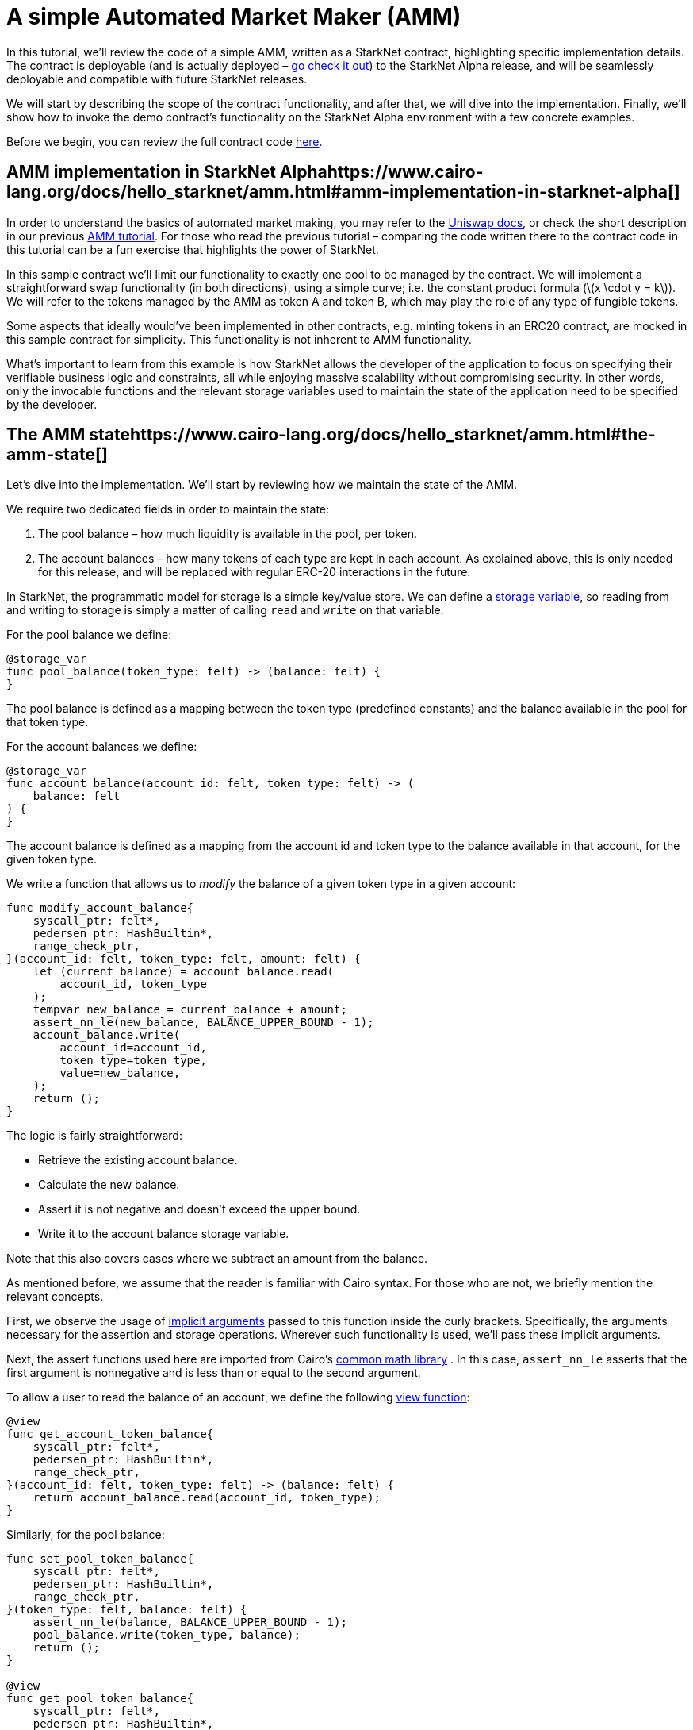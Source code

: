 = A simple Automated Market Maker (AMM)

In this tutorial, we’ll review the code of a simple AMM, written as a StarkNet contract, highlighting specific implementation details. The contract is deployable (and is actually deployed – https://amm-demo.starknet.starkware.co/[go check it out]) to the StarkNet Alpha release, and will be seamlessly deployable and compatible with future StarkNet releases.

We will start by describing the scope of the contract functionality, and after that, we will dive into the implementation. Finally, we’ll show how to invoke the demo contract’s functionality on the StarkNet Alpha environment with a few concrete examples.

Before we begin, you can review the full contract code https://github.com/starkware-libs/cairo-lang/blob/master/src/starkware/starknet/apps/amm_sample/amm_sample.cairo[here].

== AMM implementation in StarkNet Alphahttps://www.cairo-lang.org/docs/hello_starknet/amm.html#amm-implementation-in-starknet-alpha[]

In order to understand the basics of automated market making, you may refer to the https://uniswap.org/docs/v2/protocol-overview/how-uniswap-works/[Uniswap docs], or check the short description in our previous https://www.cairo-lang.org/docs/hello_cairo/amm.html#amm-cairo[[.std .std-ref]#AMM tutorial#]. For those who read the previous tutorial – comparing the code written there to the contract code in this tutorial can be a fun exercise that highlights the power of StarkNet.

In this sample contract we’ll limit our functionality to exactly one pool to be managed by the contract. We will implement a straightforward swap functionality (in both directions), using a simple curve; i.e. the constant product formula ([.math .notranslate .nohighlight]#latexmath:[x \cdot y = k]#). We will refer to the tokens managed by the AMM as token A and token B, which may play the role of any type of fungible tokens.

Some aspects that ideally would’ve been implemented in other contracts, e.g. minting tokens in an ERC20 contract, are mocked in this sample contract for simplicity. This functionality is not inherent to AMM functionality.

What’s important to learn from this example is how StarkNet allows the developer of the application to focus on specifying their verifiable business logic and constraints, all while enjoying massive scalability without compromising security. In other words, only the invocable functions and the relevant storage variables used to maintain the state of the application need to be specified by the developer.

== The AMM statehttps://www.cairo-lang.org/docs/hello_starknet/amm.html#the-amm-state[]

Let’s dive into the implementation. We’ll start by reviewing how we maintain the state of the AMM.

We require two dedicated fields in order to maintain the state:

. The pool balance – how much liquidity is available in the pool, per token.
. The account balances – how many tokens of each type are kept in each account. As explained above, this is only needed for this release, and will be replaced with regular ERC-20 interactions in the future.

In StarkNet, the programmatic model for storage is a simple key/value store. We can define a https://www.cairo-lang.org/docs/hello_starknet/intro.html#storage-var[[.std .std-ref]#storage variable#], so reading from and writing to storage is simply a matter of calling `+read+` and `+write+` on that variable.

For the pool balance we define:

....
@storage_var
func pool_balance(token_type: felt) -> (balance: felt) {
}
....

The pool balance is defined as a mapping between the token type (predefined constants) and the balance available in the pool for that token type.

For the account balances we define:

....
@storage_var
func account_balance(account_id: felt, token_type: felt) -> (
    balance: felt
) {
}
....

The account balance is defined as a mapping from the account id and token type to the balance available in that account, for the given token type.

We write a function that allows us to _modify_ the balance of a given token type in a given account:

....
func modify_account_balance{
    syscall_ptr: felt*,
    pedersen_ptr: HashBuiltin*,
    range_check_ptr,
}(account_id: felt, token_type: felt, amount: felt) {
    let (current_balance) = account_balance.read(
        account_id, token_type
    );
    tempvar new_balance = current_balance + amount;
    assert_nn_le(new_balance, BALANCE_UPPER_BOUND - 1);
    account_balance.write(
        account_id=account_id,
        token_type=token_type,
        value=new_balance,
    );
    return ();
}
....

The logic is fairly straightforward:

* Retrieve the existing account balance.
* Calculate the new balance.
* Assert it is not negative and doesn’t exceed the upper bound.
* Write it to the account balance storage variable.

Note that this also covers cases where we subtract an amount from the balance.

As mentioned before, we assume that the reader is familiar with Cairo syntax. For those who are not, we briefly mention the relevant concepts.

First, we observe the usage of https://www.cairo-lang.org/docs/how_cairo_works/builtins.html#implicit-arguments[[.std .std-ref]#implicit arguments#] passed to this function inside the curly brackets. Specifically, the arguments necessary for the assertion and storage operations. Wherever such functionality is used, we’ll pass these implicit arguments.

Next, the assert functions used here are imported from Cairo’s https://github.com/starkware-libs/cairo-lang/blob/master/src/starkware/cairo/common/math.cairo[common math library] . In this case, `+assert_nn_le+` asserts that the first argument is nonnegative and is less than or equal to the second argument.

To allow a user to read the balance of an account, we define the following https://www.cairo-lang.org/docs/hello_starknet/intro.html#view-decorator[[.std .std-ref]#view function#]:

....
@view
func get_account_token_balance{
    syscall_ptr: felt*,
    pedersen_ptr: HashBuiltin*,
    range_check_ptr,
}(account_id: felt, token_type: felt) -> (balance: felt) {
    return account_balance.read(account_id, token_type);
}
....

Similarly, for the pool balance:

....
func set_pool_token_balance{
    syscall_ptr: felt*,
    pedersen_ptr: HashBuiltin*,
    range_check_ptr,
}(token_type: felt, balance: felt) {
    assert_nn_le(balance, BALANCE_UPPER_BOUND - 1);
    pool_balance.write(token_type, balance);
    return ();
}

@view
func get_pool_token_balance{
    syscall_ptr: felt*,
    pedersen_ptr: HashBuiltin*,
    range_check_ptr,
}(token_type: felt) -> (balance: felt) {
    return pool_balance.read(token_type);
}
....

== Swapping tokens

We now proceed to the primary functionality of the contract – swapping tokens.

....
@external
func swap{
    syscall_ptr: felt*,
    pedersen_ptr: HashBuiltin*,
    range_check_ptr,
}(token_from: felt, amount_from: felt) -> (amount_to: felt) {
    let (account_id) = get_caller_address();

    // Verify that token_from is either TOKEN_TYPE_A or TOKEN_TYPE_B.
    assert (token_from - TOKEN_TYPE_A) * (token_from - TOKEN_TYPE_B) = 0;

    // Check that the requested amount_from is valid.
    assert_nn_le(amount_from, BALANCE_UPPER_BOUND - 1);

    // Check that the user has enough funds.
    let (account_from_balance) = get_account_token_balance(
        account_id=account_id, token_type=token_from
    );
    assert_le(amount_from, account_from_balance);

    // Execute the actual swap.
    let (token_to) = get_opposite_token(token_type=token_from);
    let (amount_to) = do_swap(
        account_id=account_id,
        token_from=token_from,
        token_to=token_to,
        amount_from=amount_from,
    );

    return (amount_to=amount_to);
}
....

`+swap+` receives as inputs the account id, the token type and an amount of the token to be swapped. The function starts by verifying the validity of the inputs:

* The token type is a valid token, by asserting that it is equal to one of the pool’s token types.
* The amount requested to be swapped is valid – it does not exceed the upper bound, and the account has enough funds to swap.

If all checks pass, we proceed to execute the swap.

....
func get_opposite_token(token_type: felt) -> (t: felt) {
    if (token_type == TOKEN_TYPE_A) {
        return (t=TOKEN_TYPE_B);
    } else {
        return (t=TOKEN_TYPE_A);
    }
}
....

`+get_opposite_token+` receives as input a token type and returns the opposite token type.

....
func do_swap{
    syscall_ptr: felt*,
    pedersen_ptr: HashBuiltin*,
    range_check_ptr,
}(
    account_id: felt,
    token_from: felt,
    token_to: felt,
    amount_from: felt,
) -> (amount_to: felt) {
    alloc_locals;

    // Get pool balance.
    let (local amm_from_balance) = get_pool_token_balance(
        token_type=token_from
    );
    let (local amm_to_balance) = get_pool_token_balance(
        token_type=token_to
    );

    // Calculate swap amount.
    let (local amount_to, _) = unsigned_div_rem(
        amm_to_balance * amount_from,
        amm_from_balance + amount_from,
    );

    // Update token_from balances.
    modify_account_balance(
        account_id=account_id,
        token_type=token_from,
        amount=-amount_from,
    );
    set_pool_token_balance(
        token_type=token_from,
        balance=amm_from_balance + amount_from,
    );

    // Update token_to balances.
    modify_account_balance(
        account_id=account_id,
        token_type=token_to,
        amount=amount_to,
    );
    set_pool_token_balance(
        token_type=token_to, balance=amm_to_balance - amount_to
    );
    return (amount_to=amount_to);
}
....

The logic of the swapping itself is fairly straightforward:

. Retrieve the amount of tokens available in the pool, per token type.
. Calculate the amount of tokens of the opposite type to be received by the pool.
. Update the account balances for both tokens, as well as the pool’s balances.

Most of this implementation invokes functions we described earlier (`+get_pool_token_balance+`, `+modify_account_balance+`, `+set_pool_token_balance+`). Note that the calculation of the amount to be swapped essentially implements the AMM constant product formula:

[.math .notranslate .nohighlight]#latexmath:[\text{amount\_to} = \frac{\text{amm\_to\_balance} \cdot \text{amount\_from}}{\text{amm\_from\_balance} + \text{amount\_from}}]#

We use Cairo’s common math library, specifically `+unsigned_div_rem+` (unsigned division with remainder) to calculate the amount of tokens to be received.

== Initializing the AMM

As we don’t have contract interaction and liquidity providers in this version, we will now define how to initialize the AMM – both the liquidity pool itself and some account balances.

....
@external
func init_pool{
    syscall_ptr: felt*,
    pedersen_ptr: HashBuiltin*,
    range_check_ptr,
}(token_a: felt, token_b: felt) {
    assert_nn_le(token_a, POOL_UPPER_BOUND - 1);
    assert_nn_le(token_b, POOL_UPPER_BOUND - 1);

    set_pool_token_balance(token_type=TOKEN_TYPE_A, bal=token_a);
    set_pool_token_balance(token_type=TOKEN_TYPE_B, bal=token_b);

    return ();
}
....

Initializing the pool is a simple function that accepts two balances for the tokens (A,B), and sets them using the `+set_pool_token_balance+` function we defined above: The `+POOL_UPPER_BOUND+` is a constant defined to prevent overflows.

Having this function defined, we proceed to add demo tokens to an account:

....
@external
func add_demo_token{
    syscall_ptr: felt*,
    pedersen_ptr: HashBuiltin*,
    range_check_ptr,
}(token_a_amount: felt, token_b_amount: felt) {
    let (account_id) = get_caller_address();

    // Make sure the account's balance is much smaller than
    // the pool init balance.
    assert_nn_le(token_a_amount, ACCOUNT_BALANCE_BOUND - 1);
    assert_nn_le(token_b_amount, ACCOUNT_BALANCE_BOUND - 1);

    modify_account_balance(
        account_id=account_id,
        token_type=TOKEN_TYPE_A,
        amount=token_a_amount,
    );
    modify_account_balance(
        account_id=account_id,
        token_type=TOKEN_TYPE_B,
        amount=token_b_amount,
    );

    return ();
}
....

Note that here we add another business constraint (for demo purposes) that the account is capped at some number calculated as a ratio from the pool cap. Specifically, `+ACCOUNT_BALANCE_BOUND+` is defined as `+POOL_UPPER_BOUND+` divided by `+1000+`, so the cap for an account is `+1/1000+` that of a pool. All constants are defined at the top of the contract file.

== Interaction examples

We can now explore a few examples that demonstrate contract interaction using the StarkNet CLI.

Set the environment variable `+STARKNET_NETWORK+` as follows:

....
export STARKNET_NETWORK=alpha-goerli
....

For this section you need the https://github.com/starkware-libs/cairo-lang/blob/master/src/starkware/starknet/apps/amm_sample/amm_sample.cairo[amm_sample.cairo] contract code.

To generate the ABI of the contract, enter the following commands:

....
starknet-compile amm_sample.cairo \
    --output amm_sample_compiled.json \
    --abi amm_sample_abi.json
....

First, declare and deploy the contract as explained in https://www.cairo-lang.org/docs/hello_starknet/intro.html#declare-contract[[.std .std-ref]#Declare the contract on the StarkNet testnet#] and https://www.cairo-lang.org/docs/hello_starknet/intro.html#deploy-contract[[.std .std-ref]#Deploy the contract on the StarkNet testnet#]. Denote the new deployed contract address by `+${AMM_ADDRESS}+`.

We assume you are familiar with the StarkNet CLI. If this is not the case, we recommend you review https://www.cairo-lang.org/docs/hello_starknet/intro.html#starknet-intro[[.std .std-ref]#this section#].

Query the pool’s balance using:

....
starknet call \
    --address ${AMM_ADDRESS} \
    --abi amm_sample_abi.json \
    --function get_pool_token_balance \
    --inputs 1
....

In response, you should get the pool’s balance of token 1.

Now let’s add some tokens to our account’s balance. (Note that every interaction with a contract through a function invocation must be done using an account. To set up an account, see https://www.cairo-lang.org/docs/hello_starknet/account_setup.html#account-setup[[.std .std-ref]#Setting up a StarkNet account#].)

....
starknet invoke \
    --address ${AMM_ADDRESS} \
    --abi amm_sample_abi.json \
    --function add_demo_token \
    --inputs 1000 1000
....

Now that we have some tokens, we can use the AMM and swap `+500+` units of token 1 in exchange for some units of token 2 (the exact number depends on the current balance of the pool).

....
starknet invoke \
    --address ${AMM_ADDRESS} \
    --abi amm_sample_abi.json \
    --function swap \
    --inputs 1 500
....

You can now query the account’s balance of token 2 after the swap (replace `+${ACCOUNT_ADDRESS}+` with your account address):

....
starknet call \
    --address ${AMM_ADDRESS} \
    --abi amm_sample_abi.json \
    --function get_account_token_balance \
    --inputs ${ACCOUNT_ADDRESS} 2
....

Note that the change will only take effect after the `+swap+` transaction’s status is either `+ACCEPTED_ON_L2+` or `+ACCEPTED_ON_L1+`.
